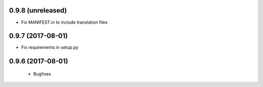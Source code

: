 0.9.8 (unreleased)
------------------

- Fix MANIFEST.in to include translation files


0.9.7 (2017-08-01)
------------------

- Fix requirements in setup.py


0.9.6 (2017-08-01)
------------------

 - Bugfixes